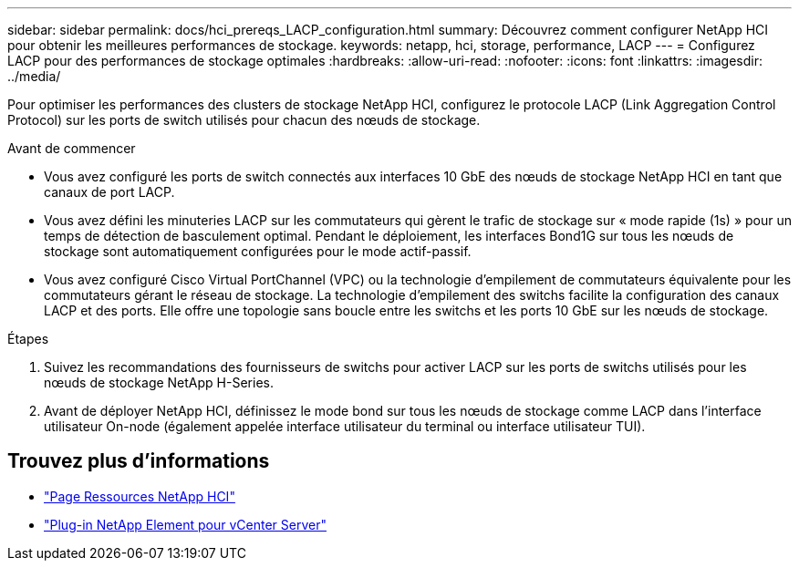 ---
sidebar: sidebar 
permalink: docs/hci_prereqs_LACP_configuration.html 
summary: Découvrez comment configurer NetApp HCI pour obtenir les meilleures performances de stockage. 
keywords: netapp, hci, storage, performance, LACP 
---
= Configurez LACP pour des performances de stockage optimales
:hardbreaks:
:allow-uri-read: 
:nofooter: 
:icons: font
:linkattrs: 
:imagesdir: ../media/


[role="lead"]
Pour optimiser les performances des clusters de stockage NetApp HCI, configurez le protocole LACP (Link Aggregation Control Protocol) sur les ports de switch utilisés pour chacun des nœuds de stockage.

.Avant de commencer
* Vous avez configuré les ports de switch connectés aux interfaces 10 GbE des nœuds de stockage NetApp HCI en tant que canaux de port LACP.
* Vous avez défini les minuteries LACP sur les commutateurs qui gèrent le trafic de stockage sur « mode rapide (1s) » pour un temps de détection de basculement optimal. Pendant le déploiement, les interfaces Bond1G sur tous les nœuds de stockage sont automatiquement configurées pour le mode actif-passif.
* Vous avez configuré Cisco Virtual PortChannel (VPC) ou la technologie d'empilement de commutateurs équivalente pour les commutateurs gérant le réseau de stockage. La technologie d'empilement des switchs facilite la configuration des canaux LACP et des ports. Elle offre une topologie sans boucle entre les switchs et les ports 10 GbE sur les nœuds de stockage.


.Étapes
. Suivez les recommandations des fournisseurs de switchs pour activer LACP sur les ports de switchs utilisés pour les nœuds de stockage NetApp H-Series.
. Avant de déployer NetApp HCI, définissez le mode bond sur tous les nœuds de stockage comme LACP dans l'interface utilisateur On-node (également appelée interface utilisateur du terminal ou interface utilisateur TUI).


[discrete]
== Trouvez plus d'informations

* https://www.netapp.com/hybrid-cloud/hci-documentation/["Page Ressources NetApp HCI"^]
* https://docs.netapp.com/us-en/vcp/index.html["Plug-in NetApp Element pour vCenter Server"^]

